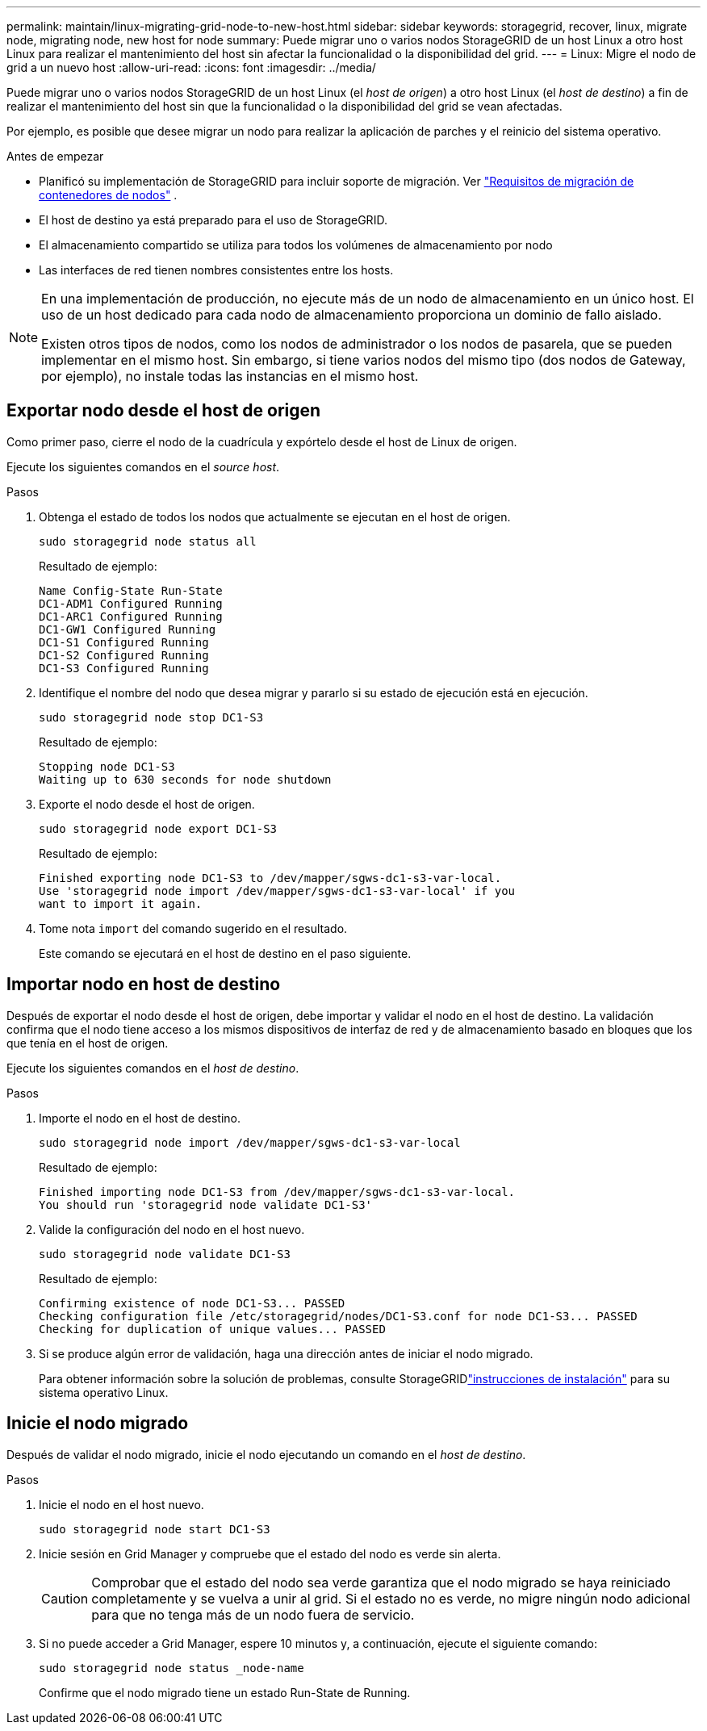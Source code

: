 ---
permalink: maintain/linux-migrating-grid-node-to-new-host.html 
sidebar: sidebar 
keywords: storagegrid, recover, linux, migrate node, migrating node, new host for node 
summary: Puede migrar uno o varios nodos StorageGRID de un host Linux a otro host Linux para realizar el mantenimiento del host sin afectar la funcionalidad o la disponibilidad del grid. 
---
= Linux: Migre el nodo de grid a un nuevo host
:allow-uri-read: 
:icons: font
:imagesdir: ../media/


[role="lead"]
Puede migrar uno o varios nodos StorageGRID de un host Linux (el _host de origen_) a otro host Linux (el _host de destino_) a fin de realizar el mantenimiento del host sin que la funcionalidad o la disponibilidad del grid se vean afectadas.

Por ejemplo, es posible que desee migrar un nodo para realizar la aplicación de parches y el reinicio del sistema operativo.

.Antes de empezar
* Planificó su implementación de StorageGRID para incluir soporte de migración. Ver link:../swnodes/node-container-migration-requirements.html["Requisitos de migración de contenedores de nodos"] .
* El host de destino ya está preparado para el uso de StorageGRID.
* El almacenamiento compartido se utiliza para todos los volúmenes de almacenamiento por nodo
* Las interfaces de red tienen nombres consistentes entre los hosts.


[NOTE]
====
En una implementación de producción, no ejecute más de un nodo de almacenamiento en un único host. El uso de un host dedicado para cada nodo de almacenamiento proporciona un dominio de fallo aislado.

Existen otros tipos de nodos, como los nodos de administrador o los nodos de pasarela, que se pueden implementar en el mismo host. Sin embargo, si tiene varios nodos del mismo tipo (dos nodos de Gateway, por ejemplo), no instale todas las instancias en el mismo host.

====


== Exportar nodo desde el host de origen

Como primer paso, cierre el nodo de la cuadrícula y expórtelo desde el host de Linux de origen.

Ejecute los siguientes comandos en el _source host_.

.Pasos
. Obtenga el estado de todos los nodos que actualmente se ejecutan en el host de origen.
+
`sudo storagegrid node status all`

+
Resultado de ejemplo:

+
[listing]
----
Name Config-State Run-State
DC1-ADM1 Configured Running
DC1-ARC1 Configured Running
DC1-GW1 Configured Running
DC1-S1 Configured Running
DC1-S2 Configured Running
DC1-S3 Configured Running
----
. Identifique el nombre del nodo que desea migrar y pararlo si su estado de ejecución está en ejecución.
+
`sudo storagegrid node stop DC1-S3`

+
Resultado de ejemplo:

+
[listing]
----
Stopping node DC1-S3
Waiting up to 630 seconds for node shutdown
----
. Exporte el nodo desde el host de origen.
+
`sudo storagegrid node export DC1-S3`

+
Resultado de ejemplo:

+
[listing]
----
Finished exporting node DC1-S3 to /dev/mapper/sgws-dc1-s3-var-local.
Use 'storagegrid node import /dev/mapper/sgws-dc1-s3-var-local' if you
want to import it again.
----
. Tome nota `import` del comando sugerido en el resultado.
+
Este comando se ejecutará en el host de destino en el paso siguiente.





== Importar nodo en host de destino

Después de exportar el nodo desde el host de origen, debe importar y validar el nodo en el host de destino. La validación confirma que el nodo tiene acceso a los mismos dispositivos de interfaz de red y de almacenamiento basado en bloques que los que tenía en el host de origen.

Ejecute los siguientes comandos en el _host de destino_.

.Pasos
. Importe el nodo en el host de destino.
+
`sudo storagegrid node import /dev/mapper/sgws-dc1-s3-var-local`

+
Resultado de ejemplo:

+
[listing]
----
Finished importing node DC1-S3 from /dev/mapper/sgws-dc1-s3-var-local.
You should run 'storagegrid node validate DC1-S3'
----
. Valide la configuración del nodo en el host nuevo.
+
`sudo storagegrid node validate DC1-S3`

+
Resultado de ejemplo:

+
[listing]
----
Confirming existence of node DC1-S3... PASSED
Checking configuration file /etc/storagegrid/nodes/DC1-S3.conf for node DC1-S3... PASSED
Checking for duplication of unique values... PASSED
----
. Si se produce algún error de validación, haga una dirección antes de iniciar el nodo migrado.
+
Para obtener información sobre la solución de problemas, consulte StorageGRIDlink:../swnodes/index.html["instrucciones de instalación"] para su sistema operativo Linux.





== Inicie el nodo migrado

Después de validar el nodo migrado, inicie el nodo ejecutando un comando en el _host de destino_.

.Pasos
. Inicie el nodo en el host nuevo.
+
`sudo storagegrid node start DC1-S3`

. Inicie sesión en Grid Manager y compruebe que el estado del nodo es verde sin alerta.
+

CAUTION: Comprobar que el estado del nodo sea verde garantiza que el nodo migrado se haya reiniciado completamente y se vuelva a unir al grid. Si el estado no es verde, no migre ningún nodo adicional para que no tenga más de un nodo fuera de servicio.

. Si no puede acceder a Grid Manager, espere 10 minutos y, a continuación, ejecute el siguiente comando:
+
`sudo storagegrid node status _node-name`

+
Confirme que el nodo migrado tiene un estado Run-State de Running.


